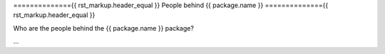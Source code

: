 =============={{ rst_markup.header_equal }}
People behind {{ package.name }}
=============={{ rst_markup.header_equal }}

Who are the people behind the {{ package.name }} package?

...


